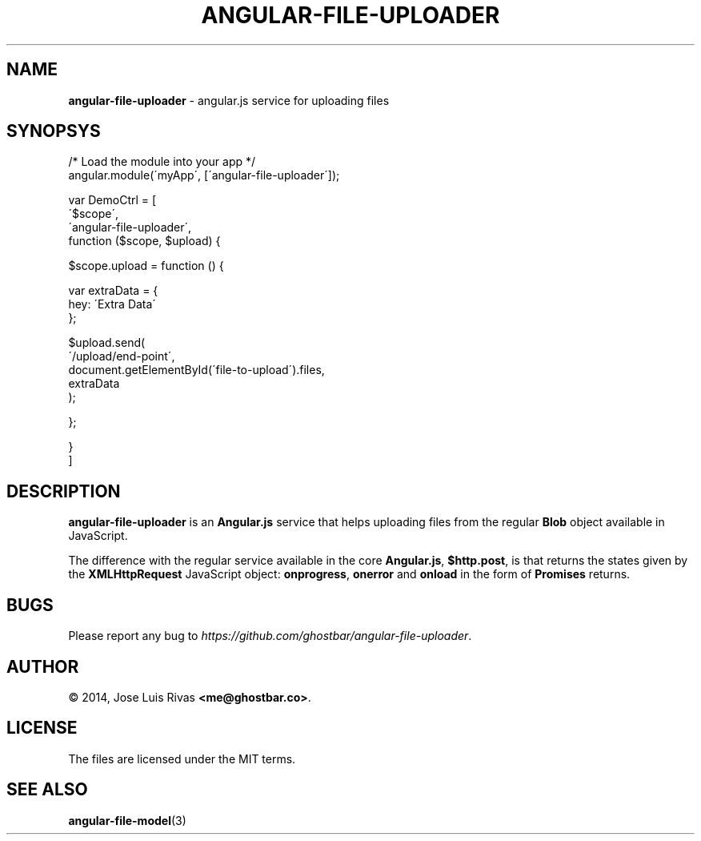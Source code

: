 .\" generated with Ronn/v0.7.3
.\" http://github.com/rtomayko/ronn/tree/0.7.3
.
.TH "ANGULAR\-FILE\-UPLOADER" "3" "March 2014" "" ""
.
.SH "NAME"
\fBangular\-file\-uploader\fR \- angular\.js service for uploading files
.
.SH "SYNOPSYS"
.
.nf

/* Load the module into your app */
angular\.module(\'myApp\', [\'angular\-file\-uploader\']);

var DemoCtrl = [
  \'$scope\',
  \'angular\-file\-uploader\',
  function ($scope, $upload) {

    $scope\.upload = function () {

      var extraData = {
        hey: \'Extra Data\'
      };

      $upload\.send(
        \'/upload/end\-point\',
        document\.getElementById(\'file\-to\-upload\')\.files,
        extraData
      );

    };

  }
]
.
.fi
.
.SH "DESCRIPTION"
\fBangular\-file\-uploader\fR is an \fBAngular\.js\fR service that helps uploading files from the regular \fBBlob\fR object available in JavaScript\.
.
.P
The difference with the regular service available in the core \fBAngular\.js\fR, \fB$http\.post\fR, is that returns the states given by the \fBXMLHttpRequest\fR JavaScript object: \fBonprogress\fR, \fBonerror\fR and \fBonload\fR in the form of \fBPromises\fR returns\.
.
.SH "BUGS"
Please report any bug to \fIhttps://github\.com/ghostbar/angular\-file\-uploader\fR\.
.
.SH "AUTHOR"
© 2014, Jose Luis Rivas \fB<me@ghostbar\.co>\fR\.
.
.SH "LICENSE"
The files are licensed under the MIT terms\.
.
.SH "SEE ALSO"
\fBangular\-file\-model\fR(3)
